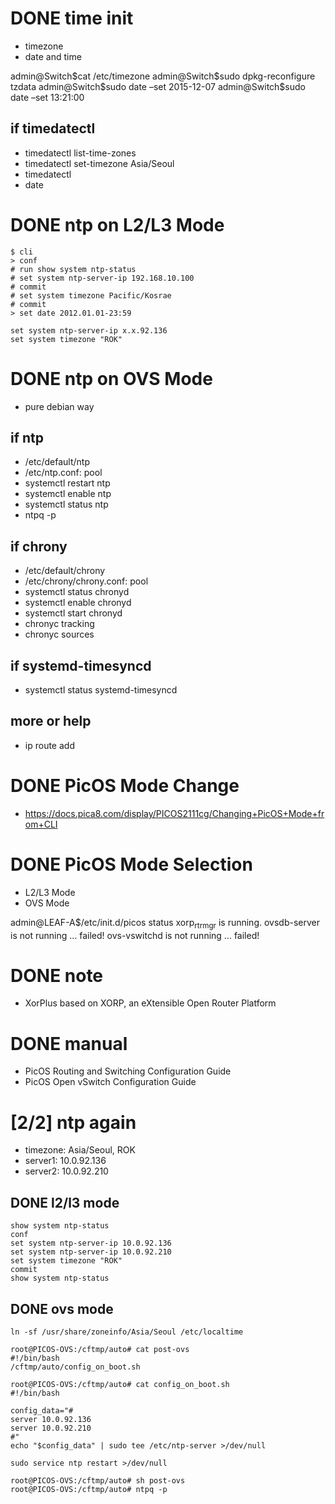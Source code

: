 * DONE time init

- timezone
- date and time

admin@Switch$cat /etc/timezone
admin@Switch$sudo dpkg-reconfigure tzdata
admin@Switch$sudo date --set 2015-12-07
admin@Switch$sudo date --set 13:21:00

** if timedatectl

- timedatectl list-time-zones
- timedatectl set-timezone Asia/Seoul
- timedatectl
- date

* DONE ntp on L2/L3 Mode

#+BEGIN_SRC 
$ cli
> conf
# run show system ntp-status 
# set system ntp-server-ip 192.168.10.100
# commit 
# set system timezone Pacific/Kosrae
# commit 
> set date 2012.01.01-23:59
#+END_SRC

#+BEGIN_SRC 
set system ntp-server-ip x.x.92.136
set system timezone "ROK"
#+END_SRC

* DONE ntp on OVS Mode

- pure debian way

** if ntp

- /etc/default/ntp
- /etc/ntp.conf: pool
- systemctl restart ntp
- systemctl enable ntp
- systemctl status ntp
- ntpq -p

** if chrony

- /etc/default/chrony
- /etc/chrony/chrony.conf: pool
- systemctl status chronyd
- systemctl enable chronyd
- systemctl start chronyd
- chronyc tracking
- chronyc sources

** if systemd-timesyncd

- systemctl status systemd-timesyncd

** more or help

- ip route add

* DONE PicOS Mode Change

- https://docs.pica8.com/display/PICOS2111cg/Changing+PicOS+Mode+from+CLI

* DONE PicOS Mode Selection

- L2/L3 Mode
- OVS Mode

admin@LEAF-A$/etc/init.d/picos status
xorp_rtrmgr is running.
ovsdb-server is not running ... failed!
ovs-vswitchd is not running ... failed!

* DONE note

- XorPlus based on XORP, an eXtensible Open Router Platform

* DONE manual

- PicOS Routing and Switching Configuration Guide
- PicOS Open vSwitch Configuration Guide
* [2/2] ntp again

- timezone: Asia/Seoul, ROK
- server1: 10.0.92.136
- server2: 10.0.92.210

** DONE l2/l3 mode

#+BEGIN_SRC 
show system ntp-status  
conf
set system ntp-server-ip 10.0.92.136
set system ntp-server-ip 10.0.92.210
set system timezone "ROK"
commit
show system ntp-status  
#+END_SRC

** DONE ovs mode

#+BEGIN_SRC 
ln -sf /usr/share/zoneinfo/Asia/Seoul /etc/localtime

root@PICOS-OVS:/cftmp/auto# cat post-ovs 
#!/bin/bash
/cftmp/auto/config_on_boot.sh

root@PICOS-OVS:/cftmp/auto# cat config_on_boot.sh
#!/bin/bash

config_data="#
server 10.0.92.136
server 10.0.92.210
#"
echo "$config_data" | sudo tee /etc/ntp-server >/dev/null

sudo service ntp restart >/dev/null

root@PICOS-OVS:/cftmp/auto# sh post-ovs
root@PICOS-OVS:/cftmp/auto# ntpq -p
#+END_SRC
